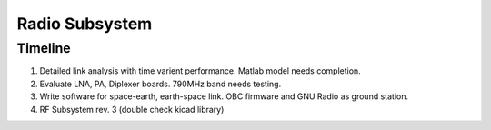 Radio Subsystem
========================

Timeline 
~~~~~~~~~~
1. Detailed link analysis with time varient performance. Matlab model needs completion.
2. Evaluate LNA, PA, Diplexer boards. 790MHz band needs testing.
3. Write software for space-earth, earth-space link. OBC firmware and GNU Radio as ground station.
4. RF Subsystem rev. 3 (double check kicad library)